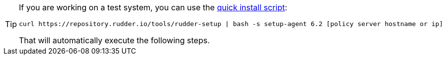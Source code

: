 [TIP]

====

If you are working on a test system, you can use the xref:quick_install.adoc[quick install script]:

----

curl https://repository.rudder.io/tools/rudder-setup | bash -s setup-agent 6.2 [policy server hostname or ip]

----

That will automatically execute the following steps.

====
